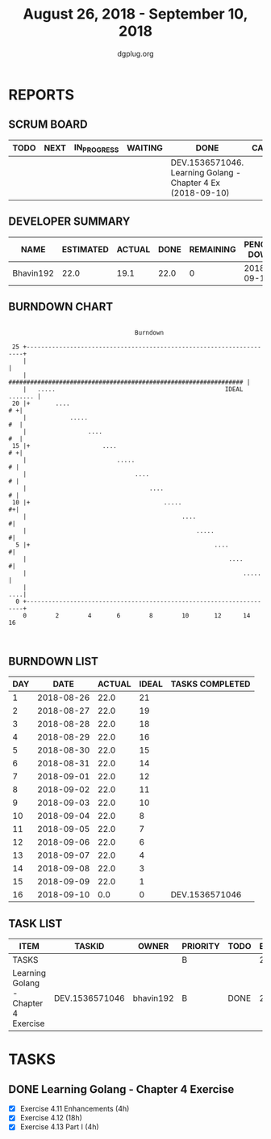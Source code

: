 #+TITLE: August 26, 2018 - September 10, 2018
#+AUTHOR: dgplug.org
#+EMAIL: users@lists.dgplug.org
#+PROPERTY: Effort_ALL 0 0:05 0:10 0:30 1:00 2:00 3:00 4:00
#+COLUMNS: %35ITEM %TASKID %OWNER %3PRIORITY %TODO %5ESTIMATED{+} %3ACTUAL{+}
* REPORTS
** SCRUM BOARD
#+BEGIN: block-update-board
| TODO | NEXT | IN_PROGRESS | WAITING | DONE                                                        | CANCELED |
|------+------+-------------+---------+-------------------------------------------------------------+----------|
|      |      |             |         | DEV.1536571046. Learning Golang - Chapter 4 Ex (2018-09-10) |          |
#+END:
** DEVELOPER SUMMARY
#+BEGIN: block-update-summary
| NAME      | ESTIMATED | ACTUAL | DONE | REMAINING | PENCILS DOWN | PROGRESS   |
|-----------+-----------+--------+------+-----------+--------------+------------|
| Bhavin192 |      22.0 |   19.1 | 22.0 |         0 |   2018-09-17 | ########## |
#+END:
** BURNDOWN CHART
#+BEGIN: block-update-graph
:                                                                               
:                                    Burndown                                   
:                                                                               
:  25 +---------------------------------------------------------------------+   
:     |                                                                     |   
:     |   ################################################################# |   
:     |   .....                                               IDEAL ....... |   
:  20 |+       ....                                                      # +|   
:     |            .....                                                 #  |   
:     |                 ....                                             #  |   
:  15 |+                    ....                                         # +|   
:     |                         .....                                     # |   
:     |                              ....                                 # |   
:     |                                  ....                             # |   
:  10 |+                                     .....                        #+|   
:     |                                           ....                     #|   
:     |                                               .....                #|   
:   5 |+                                                   ....            #|   
:     |                                                        ....        #|   
:     |                                                            .....    |   
:     |                                                                 ....|   
:   0 +---------------------------------------------------------------------+   
:     0        2        4       6        8        10       12      14       16  
:                                                                               
:
#+END:
** BURNDOWN LIST
#+PLOT: title:"Burndown" ind:1 deps:(3 4) set:"term dumb" set:"xtics scale 0.5" set:"ytics scale 0.5" file:"burndown.plt" set:"xrange [0:16]"
#+BEGIN: block-update-burndown
| DAY |       DATE | ACTUAL | IDEAL | TASKS COMPLETED |
|-----+------------+--------+-------+-----------------|
|   1 | 2018-08-26 |   22.0 |    21 |                 |
|   2 | 2018-08-27 |   22.0 |    19 |                 |
|   3 | 2018-08-28 |   22.0 |    18 |                 |
|   4 | 2018-08-29 |   22.0 |    16 |                 |
|   5 | 2018-08-30 |   22.0 |    15 |                 |
|   6 | 2018-08-31 |   22.0 |    14 |                 |
|   7 | 2018-09-01 |   22.0 |    12 |                 |
|   8 | 2018-09-02 |   22.0 |    11 |                 |
|   9 | 2018-09-03 |   22.0 |    10 |                 |
|  10 | 2018-09-04 |   22.0 |     8 |                 |
|  11 | 2018-09-05 |   22.0 |     7 |                 |
|  12 | 2018-09-06 |   22.0 |     6 |                 |
|  13 | 2018-09-07 |   22.0 |     4 |                 |
|  14 | 2018-09-08 |   22.0 |     3 |                 |
|  15 | 2018-09-09 |   22.0 |     1 |                 |
|  16 | 2018-09-10 |    0.0 |     0 | DEV.1536571046  |
#+END:
** TASK LIST
#+BEGIN: columnview :hlines 2 :maxlevel 5 :id "TASKS"
| ITEM                                 | TASKID         | OWNER     | PRIORITY | TODO | ESTIMATED | ACTUAL |
|--------------------------------------+----------------+-----------+----------+------+-----------+--------|
| TASKS                                |                |           | B        |      |      22.0 |   19.1 |
|--------------------------------------+----------------+-----------+----------+------+-----------+--------|
| Learning Golang - Chapter 4 Exercise | DEV.1536571046 | bhavin192 | B        | DONE |      22.0 |  19.10 |
#+END:
* TASKS
  :PROPERTIES:
  :ID:       TASKS
  :SPRINTLENGTH: 16
  :SPRINTSTART: <2018-08-26 Sun>
  :wpd-bhavin192: 1.5
  :END:
** DONE Learning Golang - Chapter 4 Exercise
   CLOSED: [2018-09-10 Mon 22:00]
   :PROPERTIES:
   :ESTIMATED: 22.0
   :ACTUAL:   19.10
   :OWNER: bhavin192
   :ID: DEV.1536571046
   :TASKID: DEV.1536571046
   :END:
   :LOGBOOK:
   CLOCK: [2018-09-06 Thu 19:18]--[2018-09-06 Thu 20:28] =>  1:10
   CLOCK: [2018-09-05 Wed 22:28]--[2018-09-05 Wed 23:39] =>  1:11
   CLOCK: [2018-09-04 Tue 23:46]--[2018-09-05 Wed 00:19] =>  0:33
   CLOCK: [2018-09-04 Tue 20:02]--[2018-09-04 Tue 20:57] =>  0:55
   CLOCK: [2018-09-03 Mon 22:03]--[2018-09-03 Mon 22:50] =>  0:47
   CLOCK: [2018-09-03 Mon 18:32]--[2018-09-03 Mon 19:23] =>  0:51
   CLOCK: [2018-09-02 Sun 19:01]--[2018-09-02 Sun 21:08] =>  2:07
   CLOCK: [2018-08-30 Thu 18:44]--[2018-08-30 Thu 20:23] =>  1:39
   CLOCK: [2018-08-29 Wed 18:49]--[2018-08-29 Wed 20:37] =>  1:48
   CLOCK: [2018-08-28 Tue 21:36]--[2018-08-28 Tue 22:48] =>  1:12
   CLOCK: [2018-08-28 Tue 18:55]--[2018-08-28 Tue 20:26] =>  1:31
   CLOCK: [2018-08-27 Mon 20:07]--[2018-08-27 Mon 21:06] =>  0:59
   CLOCK: [2018-09-10 Mon 22:30]--[2018-09-10 Mon 23:56] =>  1:26
   CLOCK: [2018-09-08 Sat 16:47]--[2018-09-08 Sat 19:44] =>  2:57
   :END:

   - [X] Exercise 4.11 Enhancements (4h)
   - [X] Exercise 4.12 (18h)
   - [X] Exercise 4.13 Part I (4h)
